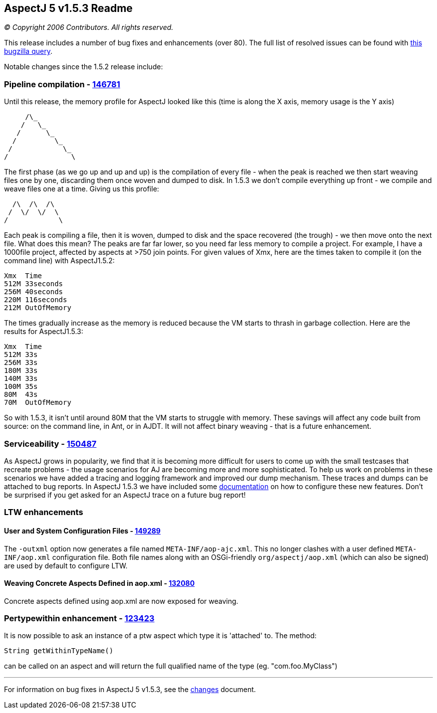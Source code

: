 == AspectJ 5 v1.5.3 Readme

_© Copyright 2006 Contributors. All rights reserved._

This release includes a number of bug fixes and enhancements (over 80).
The full list of resolved issues can be found with
https://bugs.eclipse.org/bugs/buglist.cgi?query_format=advanced&short_desc_type=allwordssubstr&short_desc=&product=AspectJ&target_milestone=1.5.3&long_desc_type=allwordssubstr&long_desc=&bug_file_loc_type=allwordssubstr&bug_file_loc=&status_whiteboard_type=allwordssubstr&status_whiteboard=&keywords_type=allwords&keywords=&bug_status=RESOLVED&bug_status=VERIFIED&bug_status=CLOSED&emailtype1=substring&email1=&emailtype2=substring&email2=&bugidtype=include&bug_id=&votes=&chfieldfrom=&chfieldto=Now&chfieldvalue=&cmdtype=doit&order=Reuse+same+sort+as+last+time&field0-0-0=noop&type0-0-0=noop&value0-0-0=[this
bugzilla query].

Notable changes since the 1.5.2 release include: +

=== Pipeline compilation - https://bugs.eclipse.org/bugs/show_bug.cgi?id=146781[146781]

Until this release, the memory profile for AspectJ looked like this
(time is along the X axis, memory usage is the Y axis)

[source, text]
....
     /\_
    /   \_
   /      \_
  /         \_
 /            \_
/               \
....

The first phase (as we go up and up and up) is the compilation of every
file - when the peak is reached we then start weaving files one by one,
discarding them once woven and dumped to disk. In 1.5.3 we don't compile
everything up front - we compile and weave files one at a time. Giving
us this profile:

[source, text]
....
  /\  /\  /\
 /  \/  \/  \
/            \
....

Each peak is compiling a file, then it is woven, dumped to disk and the
space recovered (the trough) - we then move onto the next file. What
does this mean? The peaks are far far lower, so you need far less memory
to compile a project. For example, I have a 1000file project, affected
by aspects at >750 join points. For given values of Xmx, here are the
times taken to compile it (on the command line) with AspectJ1.5.2:

[source, text]
....
Xmx  Time
512M 33seconds
256M 40seconds
220M 116seconds
212M OutOfMemory
....

The times gradually increase as the memory is reduced because the VM
starts to thrash in garbage collection. Here are the results for
AspectJ1.5.3:

[source, text]
....
Xmx  Time
512M 33s
256M 33s
180M 33s
140M 33s
100M 35s
80M  43s
70M  OutOfMemory
....

So with 1.5.3, it isn't until around 80M that the VM starts to struggle
with memory. These savings will affect any code built from source: on
the command line, in Ant, or in AJDT. It will not affect binary weaving
- that is a future enhancement.

=== Serviceability - https://bugs.eclipse.org/bugs/show_bug.cgi?id=150487[150487]

As AspectJ grows in popularity, we find that it is becoming more
difficult for users to come up with the small testcases that recreate
problems - the usage scenarios for AJ are becoming more and more
sophisticated. To help us work on problems in these scenarios we have
added a tracing and logging framework and improved our dump mechanism.
These traces and dumps can be attached to bug reports. In AspectJ 1.5.3
we have included some
https://www.eclipse.org/aspectj/doc/released/pdguide/index.html[documentation]
on how to configure these new features. Don't be surprised if you get
asked for an AspectJ trace on a future bug report!

=== LTW enhancements

==== User and System Configuration Files - https://bugs.eclipse.org/bugs/show_bug.cgi?id=149289[149289]

The `-outxml` option now generates a file named `META-INF/aop-ajc.xml`.
This no longer clashes with a user defined `META-INF/aop.xml`
configuration file. Both file names along with an OSGi-friendly
`org/aspectj/aop.xml` (which can also be signed) are used by default to
configure LTW.

==== Weaving Concrete Aspects Defined in aop.xml - https://bugs.eclipse.org/bugs/show_bug.cgi?id=132080[132080]

Concrete aspects defined using aop.xml are now exposed for weaving.

=== Pertypewithin enhancement - https://bugs.eclipse.org/bugs/show_bug.cgi?id=123423[123423]

It is now possible to ask an instance of a ptw aspect which type it is
'attached' to. The method:

[source, java]
....
String getWithinTypeName()
....

can be called on an aspect and will return the full qualified name of
the type (eg. "com.foo.MyClass")

'''''

For information on bug fixes in AspectJ 5 v1.5.3, see the
link:changes.html[changes] document.
